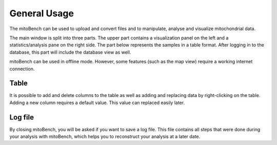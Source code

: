 General Usage
=============


The mitoBench can be used to upload and convert files and to manipulate, analyse and
visualize mitochondrial data.

The main window is split into three parts. The upper part contains a visualization
panel on the left and a statistics/analysis pane on the right side. The part below
represents the samples in a table format. After logging in to the database, this
part will include the database view as well.

.. image:: images/window.png
   :align: center

mitoBench can be used in offline mode. However, some features (such
as the map view) require a working internet connection.



Table
------

It is possible to add and delete columns to the table as well as adding and replacing data by right-clicking on the table. Adding a new column requires a default value. This value can replaced easily later. 

Log file
--------

By closing mitoBench, you will be asked if you want to save a log file.
This file contains all steps that were done during your analysis with mitoBench,
which helps you to reconstruct your analysis at a later date.




